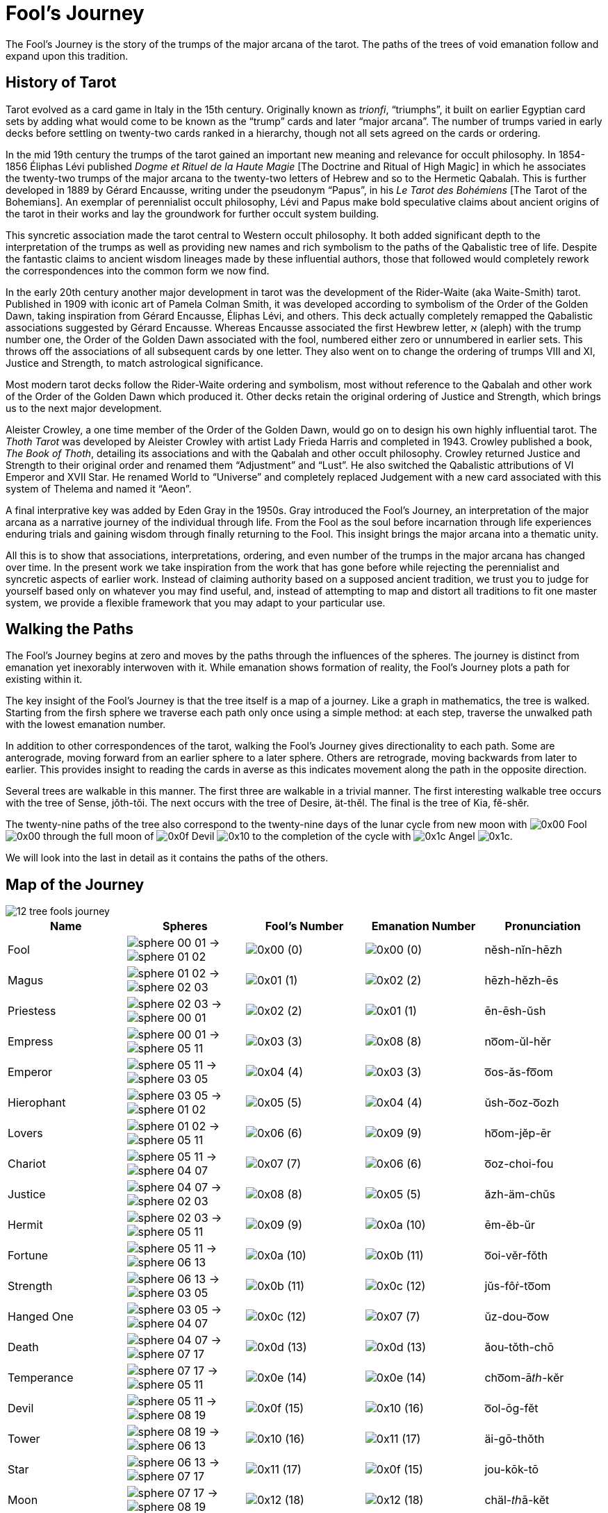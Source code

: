 = Fool's Journey

The Fool's Journey is the story of the trumps of the major arcana of the tarot.
The paths of the trees of void emanation follow and expand upon this tradition.

== History of Tarot

Tarot evolved as a card game in Italy in the 15th century.
Originally known as _trionfi_, “triumphs”, it built on earlier Egyptian card sets by adding what would come to be known as the “trump” cards and later “major arcana”.
The number of trumps varied in early decks before settling on twenty-two cards ranked in a hierarchy, though not all sets agreed on the cards or ordering.

In the mid 19th century the trumps of the tarot gained an important new meaning and relevance for occult philosophy.
In 1854-1856 Éliphas Lévi published _Dogme et Rituel de la Haute Magie_ [The Doctrine and Ritual of High Magic]
in which he associates the twenty-two trumps of the major arcana to the twenty-two letters of Hebrew and so to the Hermetic Qabalah.
This is further developed in 1889 by Gérard Encausse, writing under the pseudonym “Papus”, in his _Le Tarot des Bohémiens_ [The Tarot of the Bohemians].
An exemplar of perennialist occult philosophy,
Lévi and Papus make bold speculative claims about ancient origins of the tarot in their works and lay the groundwork for further occult system building.

This syncretic association made the tarot central to Western occult philosophy.
It both added significant depth to the interpretation of the trumps as well as providing new names and rich symbolism to the paths of the Qabalistic tree of life.
Despite the fantastic claims to ancient wisdom lineages made by these influential authors,
those that followed would completely rework the correspondences into the common form we now find.

In the early 20th century another major development in tarot was the development of the Rider-Waite (aka Waite-Smith) tarot.
Published in 1909 with iconic art of Pamela Colman Smith, it was developed according to symbolism of the Order of the Golden Dawn,
taking inspiration from Gérard Encausse, Éliphas Lévi, and others.
This deck actually completely remapped the Qabalistic associations suggested by Gérard Encausse.
Whereas Encausse associated the first Hewbrew letter, א (aleph) with the trump number one,
the Order of the Golden Dawn associated with the fool, numbered either zero or unnumbered in earlier sets.
This throws off the associations of all subsequent cards by one letter.
They also went on to change the ordering of trumps VIII and XI, Justice and Strength,
to match astrological significance.

Most modern tarot decks follow the Rider-Waite ordering and symbolism,
most without reference to the Qabalah and other work of the Order of the Golden Dawn which produced it.
Other decks retain the original ordering of Justice and Strength, which brings us to the next major development.

Aleister Crowley, a one time member of the Order of the Golden Dawn, would go on to design his own highly influential tarot.
The _Thoth Tarot_ was developed by Aleister Crowley with artist Lady Frieda Harris and completed in 1943.
Crowley published a book, _The Book of Thoth_, detailing its associations and with the Qabalah and other occult philosophy.
Crowley returned Justice and Strength to their original order and renamed them “Adjustment” and “Lust”.
He also switched the Qabalistic attributions of VI Emperor and XVII Star.
He renamed World to “Universe” and completely replaced Judgement with a new card associated with this system of Thelema and named it “Aeon”.

A final interprative key was added by Eden Gray in the 1950s.
Gray introduced the Fool's Journey, an interpretation of the major arcana as a narrative journey of the individual through life.
From the Fool as the soul before incarnation through life experiences enduring trials and gaining wisdom through finally returning to the Fool.
This insight brings the major arcana into a thematic unity.

All this is to show that associations, interpretations, ordering, and even number of the trumps in the major arcana has changed over time.
In the present work we take inspiration from the work that has gone before while rejecting the perennialist and syncretic aspects of earlier work.
Instead of claiming authority based on a supposed ancient tradition,
we trust you to judge for yourself based only on whatever you may find useful,
and, instead of attempting to map and distort all traditions to fit one master system,
we provide a flexible framework that you may adapt to your particular use.

== Walking the Paths

The Fool's Journey begins at zero and moves by the paths through the influences of the spheres.
The journey is distinct from emanation yet inexorably interwoven with it.
While emanation shows formation of reality, the Fool's Journey plots a path for existing within it.

The key insight of the Fool's Journey is that the tree itself is a map of a journey.
Like a graph in mathematics, the tree is walked.
Starting from the firsh sphere we traverse each path only once using a simple method:
at each step, traverse the unwalked path with the lowest emanation number.

In addition to other correspondences of the tarot, walking the Fool's Journey gives directionality to each path.
Some are anterograde, moving forward from an earlier sphere to a later sphere.
Others are retrograde, moving backwards from later to earlier.
This provides insight to reading the cards in averse as this indicates movement along the path in the opposite direction.

Several trees are walkable in this manner.
The first three are walkable in a trivial manner.
The first interesting walkable tree occurs with the tree of Sense, jŏth-tŏi.
The next occurs with the tree of Desire, ät-thĕl.
The final is the tree of Kia, fĕ-shĕr.

The twenty-nine paths of the tree also correspond to the twenty-nine days of the lunar cycle from new moon with
[.inline]##image:sequence-glyphs/0x00.svg[] Fool image:factor-glyphs/0x00.svg[]## through the full moon of
[.inline]##image:sequence-glyphs/0x0f.svg[] Devil image:factor-glyphs/0x10.svg[]## to the completion of the cycle with
[.inline]##image:sequence-glyphs/0x1c.svg[] Angel image:factor-glyphs/0x1c.svg[]##.

We will look into the last in detail as it contains the paths of the others.

== Map of the Journey

image::diagrams/12-tree-fools-journey.svg[]


[cols="1,1,1,1,1",options="header"]
|===
| Name
| Spheres
| Fool's Number
| Emanation Number
| Pronunciation

| Fool
| [.inline .big]##image:sphere-glyphs/sphere-00-01.svg[] → image:sphere-glyphs/sphere-01-02.svg[]##
| [.inline .big]##image:sequence-glyphs/0x00.svg[]## (0)
| [.inline .big]##image:factor-glyphs/0x00.svg[]## (0)
| nĕsh-nĭn-hēzh

| Magus
| [.inline .big]##image:sphere-glyphs/sphere-01-02.svg[] → image:sphere-glyphs/sphere-02-03.svg[]##
| [.inline .big]##image:sequence-glyphs/0x01.svg[]## (1)
| [.inline .big]##image:factor-glyphs/0x02.svg[]## (2)
| hēzh-hĕzh-ēs

| Priestess
| [.inline .big]##image:sphere-glyphs/sphere-02-03.svg[] → image:sphere-glyphs/sphere-00-01.svg[]##
| [.inline .big]##image:sequence-glyphs/0x02.svg[]## (2)
| [.inline .big]##image:factor-glyphs/0x01.svg[]## (1)
| ēn-ēsh-ŭsh

| Empress
| [.inline .big]##image:sphere-glyphs/sphere-00-01.svg[] → image:sphere-glyphs/sphere-05-11.svg[]##
| [.inline .big]##image:sequence-glyphs/0x03.svg[]## (3)
| [.inline .big]##image:factor-glyphs/0x08.svg[]## (8)
| no͞om-ŭl-hĕr

| Emperor
| [.inline .big]##image:sphere-glyphs/sphere-05-11.svg[] → image:sphere-glyphs/sphere-03-05.svg[]##
| [.inline .big]##image:sequence-glyphs/0x04.svg[]## (4)
| [.inline .big]##image:factor-glyphs/0x03.svg[]## (3)
| o͞os-ăs-fo͞om

| Hierophant
| [.inline .big]##image:sphere-glyphs/sphere-03-05.svg[] → image:sphere-glyphs/sphere-01-02.svg[]##
| [.inline .big]##image:sequence-glyphs/0x05.svg[]## (5)
| [.inline .big]##image:factor-glyphs/0x04.svg[]## (4)
| ŭsh-o͞oz-o͞ozh

| Lovers
| [.inline .big]##image:sphere-glyphs/sphere-01-02.svg[] → image:sphere-glyphs/sphere-05-11.svg[]##
| [.inline .big]##image:sequence-glyphs/0x06.svg[]## (6)
| [.inline .big]##image:factor-glyphs/0x09.svg[]## (9)
| ho͞om-jĕp-ēr

| Chariot
| [.inline .big]##image:sphere-glyphs/sphere-05-11.svg[] → image:sphere-glyphs/sphere-04-07.svg[]##
| [.inline .big]##image:sequence-glyphs/0x07.svg[]## (7)
| [.inline .big]##image:factor-glyphs/0x06.svg[]## (6)
| o͞oz-choi-fou

| Justice
| [.inline .big]##image:sphere-glyphs/sphere-04-07.svg[] → image:sphere-glyphs/sphere-02-03.svg[]##
| [.inline .big]##image:sequence-glyphs/0x08.svg[]## (8)
| [.inline .big]##image:factor-glyphs/0x05.svg[]## (5)
| ăzh-äm-chŭs

| Hermit
| [.inline .big]##image:sphere-glyphs/sphere-02-03.svg[] → image:sphere-glyphs/sphere-05-11.svg[]##
| [.inline .big]##image:sequence-glyphs/0x09.svg[]## (9)
| [.inline .big]##image:factor-glyphs/0x0a.svg[]## (10)
| ēm-ĕb-ŭr

| Fortune
| [.inline .big]##image:sphere-glyphs/sphere-05-11.svg[] → image:sphere-glyphs/sphere-06-13.svg[]##
| [.inline .big]##image:sequence-glyphs/0x0a.svg[]## (10)
| [.inline .big]##image:factor-glyphs/0x0b.svg[]## (11)
| o͞oi-vĕr-fŏth

| Strength
| [.inline .big]##image:sphere-glyphs/sphere-06-13.svg[] → image:sphere-glyphs/sphere-03-05.svg[]##
| [.inline .big]##image:sequence-glyphs/0x0b.svg[]## (11)
| [.inline .big]##image:factor-glyphs/0x0c.svg[]## (12)
| jŭs-fôṙ-to͞om

| Hanged One
| [.inline .big]##image:sphere-glyphs/sphere-03-05.svg[] → image:sphere-glyphs/sphere-04-07.svg[]##
| [.inline .big]##image:sequence-glyphs/0x0c.svg[]## (12)
| [.inline .big]##image:factor-glyphs/0x07.svg[]## (7)
| ŭz-dou-o͞ow

| Death
| [.inline .big]##image:sphere-glyphs/sphere-04-07.svg[] → image:sphere-glyphs/sphere-07-17.svg[]##
| [.inline .big]##image:sequence-glyphs/0x0d.svg[]## (13)
| [.inline .big]##image:factor-glyphs/0x0d.svg[]## (13)
| ăou-tŏth-chō

| Temperance
| [.inline .big]##image:sphere-glyphs/sphere-07-17.svg[] → image:sphere-glyphs/sphere-05-11.svg[]##
| [.inline .big]##image:sequence-glyphs/0x0e.svg[]## (14)
| [.inline .big]##image:factor-glyphs/0x0e.svg[]## (14)
| cho͞om-ā𝑡ℎ-kĕr

| Devil
| [.inline .big]##image:sphere-glyphs/sphere-05-11.svg[] → image:sphere-glyphs/sphere-08-19.svg[]##
| [.inline .big]##image:sequence-glyphs/0x0f.svg[]## (15)
| [.inline .big]##image:factor-glyphs/0x10.svg[]## (16)
| o͞ol-ōg-fĕt

| Tower
| [.inline .big]##image:sphere-glyphs/sphere-08-19.svg[] → image:sphere-glyphs/sphere-06-13.svg[]##
| [.inline .big]##image:sequence-glyphs/0x10.svg[]## (16)
| [.inline .big]##image:factor-glyphs/0x11.svg[]## (17)
| äi-gō-thŏth

| Star
| [.inline .big]##image:sphere-glyphs/sphere-06-13.svg[] → image:sphere-glyphs/sphere-07-17.svg[]##
| [.inline .big]##image:sequence-glyphs/0x11.svg[]## (17)
| [.inline .big]##image:factor-glyphs/0x0f.svg[]## (15)
| jou-kōk-tō

| Moon
| [.inline .big]##image:sphere-glyphs/sphere-07-17.svg[] → image:sphere-glyphs/sphere-08-19.svg[]##
| [.inline .big]##image:sequence-glyphs/0x12.svg[]## (18)
| [.inline .big]##image:factor-glyphs/0x12.svg[]## (18)
| chäl-𝑡ℎā-kĕt

| Sun
| [.inline .big]##image:sphere-glyphs/sphere-08-19.svg[] → image:sphere-glyphs/sphere-09-23.svg[]##
| [.inline .big]##image:sequence-glyphs/0x13.svg[]## (19)
| [.inline .big]##image:factor-glyphs/0x13.svg[]## (19)
| äp-thĕt-thĕ

| Judgement
| [.inline .big]##image:sphere-glyphs/sphere-09-23.svg[] → image:sphere-glyphs/sphere-06-13.svg[]##
| [.inline .big]##image:sequence-glyphs/0x14.svg[]## (20)
| [.inline .big]##image:factor-glyphs/0x14.svg[]## (20)
| ĕi-ṙăd-pŏth

| World
| [.inline .big]##image:sphere-glyphs/sphere-06-13.svg[] → image:sphere-glyphs/sphere-11-31.svg[]##
| [.inline .big]##image:sequence-glyphs/0x15.svg[]## (21)
| [.inline .big]##image:factor-glyphs/0x19.svg[]## (25)
| jĕr-rĭch-tĕh

| Lust
| [.inline .big]##image:sphere-glyphs/sphere-11-31.svg[] → image:sphere-glyphs/sphere-08-19.svg[]##
| [.inline .big]##image:sequence-glyphs/0x16.svg[]## (22)
| [.inline .big]##image:factor-glyphs/0x18.svg[]## (24)
| fäl-bä-shĕt

| Rebel
| [.inline .big]##image:sphere-glyphs/sphere-08-19.svg[] → image:sphere-glyphs/sphere-10-29.svg[]##
| [.inline .big]##image:sequence-glyphs/0x17.svg[]## (23)
| [.inline .big]##image:factor-glyphs/0x16.svg[]## (22)
| äp-bĕv-thŭ

| Art
| [.inline .big]##image:sphere-glyphs/sphere-10-29.svg[] → image:sphere-glyphs/sphere-07-17.svg[]##
| [.inline .big]##image:sequence-glyphs/0x18.svg[]## (24)
| [.inline .big]##image:factor-glyphs/0x15.svg[]## (21)
| vou-lĭf-sō

| Aeon
| [.inline .big]##image:sphere-glyphs/sphere-07-17.svg[] → image:sphere-glyphs/sphere-11-31.svg[]##
| [.inline .big]##image:sequence-glyphs/0x19.svg[]## (25)
| [.inline .big]##image:factor-glyphs/0x1a.svg[]## (26)
| chĕr-wōj-kĕh

| Shadow
| [.inline .big]##image:sphere-glyphs/sphere-11-31.svg[] → image:sphere-glyphs/sphere-09-23.svg[]##
| [.inline .big]##image:sequence-glyphs/0x1a.svg[]## (26)
| [.inline .big]##image:factor-glyphs/0x1b.svg[]## (27)
| fĕp-yo͞o-shĕ

| Headless One
| [.inline .big]##image:sphere-glyphs/sphere-09-23.svg[] → image:sphere-glyphs/sphere-10-29.svg[]##
| [.inline .big]##image:sequence-glyphs/0x1b.svg[]## (27)
| [.inline .big]##image:factor-glyphs/0x17.svg[]## (23)
| ĕb-mĕ-pŭ

| Angel
| [.inline .big]##image:sphere-glyphs/sphere-10-29.svg[] → image:sphere-glyphs/sphere-11-31.svg[]##
| [.inline .big]##image:sequence-glyphs/0x1c.svg[]## (28)
| [.inline .big]##image:factor-glyphs/0x1c.svg[]## (28)
| vĕr-ză-sĕh
|===

== Major Arcana

=== 0 🞂 [.inline]##image:sequence-glyphs/0x00.svg[0] Fool image:factor-glyphs/0x00.svg[0]##

*Spheres*: [.inline .big]##image:sphere-glyphs/sphere-00-01.svg[] → image:sphere-glyphs/sphere-01-02.svg[]## +
*Fool's Number*: [.inline .big]##image:sequence-glyphs/0x00.svg[]## (0) +
*Emanation Number*: [.inline .big]##image:factor-glyphs/0x00.svg[]## (0) +
*Pronunciation*: nĕsh-nĭn-hēzh /nɛʃ.nɪn.hiʒ/

The Fool is the first step on the path.
It is the blind choice to be without knowledge of what will be.

=== 1 🞂 [.inline]##image:sequence-glyphs/0x01.svg[1] Magus image:factor-glyphs/0x02.svg[2]##

*Spheres*: [.inline .big]##image:sphere-glyphs/sphere-01-02.svg[] → image:sphere-glyphs/sphere-02-03.svg[]## +
*Fool's Number*: [.inline .big]##image:sequence-glyphs/0x01.svg[]## (1) +
*Emanation Number*: [.inline .big]##image:factor-glyphs/0x02.svg[]## (2) +
*Pronunciation*: hēzh-hēzh-ēs /hiʒ.hiʒ.is/

The Magus is mastery.
It may seem odd that this comes immediately after the Fool,
but it is a simple and direct sort of mastery.
When walking into a room we may flip a light switch to turn on the lights.
If the electricity is working and the wiring laid out in a reasonable manner then we _know_ how to control the lights without being told.
This is the key.
The Magus knows how things should be and how to work with what they have available.

=== 2 🞂 [.inline]##image:sequence-glyphs/0x02.svg[2] Priestess image:factor-glyphs/0x01.svg[1]##

*Spheres*: [.inline .big]##image:sphere-glyphs/sphere-02-03.svg[] → image:sphere-glyphs/sphere-00-01.svg[]## +
*Fool's Number*: [.inline .big]##image:sequence-glyphs/0x02.svg[]## (2) +
*Emanation Number*: [.inline .big]##image:factor-glyphs/0x01.svg[]## (1) +
*Pronunciation*: ēn-ēsh-ŭsh /in.iʃ.ʌʃ/

=== 3 🞂 [.inline]##image:sequence-glyphs/0x03.svg[3] Empress image:factor-glyphs/0x08.svg[8]##

*Spheres*: [.inline .big]##image:sphere-glyphs/sphere-00-01.svg[] → image:sphere-glyphs/sphere-05-11.svg[]## +
*Fool's Number*: [.inline .big]##image:sequence-glyphs/0x03.svg[]## (3) +
*Emanation Number*: [.inline .big]##image:factor-glyphs/0x08.svg[]## (8) +
*Pronunciation*: no͞om-ŭl-hĕr /num.ʌl.hɛɹ/

=== 4 🞂 [.inline]##image:sequence-glyphs/0x04.svg[4] Emperor image:factor-glyphs/0x03.svg[3]##

*Spheres*: [.inline .big]##image:sphere-glyphs/sphere-05-11.svg[] → image:sphere-glyphs/sphere-03-05.svg[]## +
*Fool's Number*: [.inline .big]##image:sequence-glyphs/0x04.svg[]## (4) +
*Emanation Number*: [.inline .big]##image:factor-glyphs/0x03.svg[]## (3) +
*Pronunciation*: o͞os-ăs-fo͞om /us.as.fum/

=== 5 🞂 [.inline]##image:sequence-glyphs/0x05.svg[5] Hierophant image:factor-glyphs/0x04.svg[4]##

*Spheres*: [.inline .big]##image:sphere-glyphs/sphere-03-05.svg[] → image:sphere-glyphs/sphere-01-02.svg[]## +
*Fool's Number*: [.inline .big]##image:sequence-glyphs/0x05.svg[]## (5) +
*Emanation Number*: [.inline .big]##image:factor-glyphs/0x04.svg[]## (4) +
*Pronunciation*: ŭsh-o͞oz-o͞ozh /ʌʃ.uz.uʒ/

=== 6 🞂 [.inline]##image:sequence-glyphs/0x06.svg[6] Lovers image:factor-glyphs/0x09.svg[9]##

*Spheres*: [.inline .big]##image:sphere-glyphs/sphere-01-02.svg[] → image:sphere-glyphs/sphere-05-11.svg[]## +
*Fool's Number*: [.inline .big]##image:sequence-glyphs/0x06.svg[]## (6) +
*Emanation Number*: [.inline .big]##image:factor-glyphs/0x09.svg[]## (9) +
*Pronunciation*: ho͞om-jĕp-ēr /hum.d͡ʒɛp.iɹ/

=== 7 🞂 [.inline]##image:sequence-glyphs/0x07.svg[7] Chariot image:factor-glyphs/0x06.svg[6]##

*Spheres*: [.inline .big]##image:sphere-glyphs/sphere-05-11.svg[] → image:sphere-glyphs/sphere-04-07.svg[]## +
*Fool's Number*: [.inline .big]##image:sequence-glyphs/0x07.svg[]## (7) +
*Emanation Number*: [.inline .big]##image:factor-glyphs/0x06.svg[]## (6) +
*Pronunciation*: o͞oz-choi-fou /uz.t͡ʃɔɪ.faʊ̯/

=== 8 🞂 [.inline]##image:sequence-glyphs/0x08.svg[8] Justice image:factor-glyphs/0x05.svg[5]##

*Spheres*: [.inline .big]##image:sphere-glyphs/sphere-04-07.svg[] → image:sphere-glyphs/sphere-02-03.svg[]## +
*Fool's Number*: [.inline .big]##image:sequence-glyphs/0x08.svg[]## (8) +
*Emanation Number*: [.inline .big]##image:factor-glyphs/0x04.svg[]## (5) +
*Pronunciation*: ăzh-äm-chŭs /aʒ.ɑm.t͡ʃʌs/

=== 9 🞂 [.inline]##image:sequence-glyphs/0x09.svg[9] Hermit image:factor-glyphs/0x0a.svg[10]##

*Spheres*: [.inline .big]##image:sphere-glyphs/sphere-02-03.svg[] → image:sphere-glyphs/sphere-05-11.svg[]## +
*Fool's Number*: [.inline .big]##image:sequence-glyphs/0x09.svg[]## (9) +
*Emanation Number*: [.inline .big]##image:factor-glyphs/0x0a.svg[]## (10) +
*Pronunciation*: ēm-ĕb-ŭr /im.ɛb.ʌɹ/

=== 10 🞂 [.inline]##image:sequence-glyphs/0x0a.svg[10] Fortune image:factor-glyphs/0x0b.svg[11]##

*Spheres*: [.inline .big]##image:sphere-glyphs/sphere-05-11.svg[] → image:sphere-glyphs/sphere-06-13.svg[]## +
*Fool's Number*: [.inline .big]##image:sequence-glyphs/0x0a.svg[]## (10) +
*Emanation Number*: [.inline .big]##image:factor-glyphs/0x0b.svg[]## (11) +
*Pronunciation*: o͞oi-vĕr-fŏth /uɪ.vɛɹ.fɑθ/

=== 11 🞂 [.inline]##image:sequence-glyphs/0x0b.svg[11] Strength image:factor-glyphs/0x0c.svg[12]##

*Spheres*: [.inline .big]##image:sphere-glyphs/sphere-06-13.svg[] → image:sphere-glyphs/sphere-03-05.svg[]## +
*Fool's Number*: [.inline .big]##image:sequence-glyphs/0x0b.svg[]## (11) +
*Emanation Number*: [.inline .big]##image:factor-glyphs/0x0c.svg[]## (12) +
*Pronunciation*: jŭs-fôṙ-to͞om /d͡ʒʌs.foɾ.tum/

=== 12 🞂 [.inline]##image:sequence-glyphs/0x0c.svg[12] Hanged One image:factor-glyphs/0x0d.svg[07]##

*Spheres*: [.inline .big]##image:sphere-glyphs/sphere-03-05.svg[] → image:sphere-glyphs/sphere-04-07.svg[]## +
*Fool's Number*: [.inline .big]##image:sequence-glyphs/0x0c.svg[]## (12) +
*Emanation Number*: [.inline .big]##image:factor-glyphs/0x07.svg[]## (7) +
*Pronunciation*: ŭz-dou-o͞ow /ʌz.daʊ̯.uʊ̯/

=== 13 🞂 [.inline]##image:sequence-glyphs/0x0d.svg[13] Death image:factor-glyphs/0x0d.svg[13]##

*Spheres*: [.inline .big]##image:sphere-glyphs/sphere-04-07.svg[] → image:sphere-glyphs/sphere-07-17.svg[]## +
*Fool's Number*: [.inline .big]##image:sequence-glyphs/0x0d.svg[]## (13) +
*Emanation Number*: [.inline .big]##image:factor-glyphs/0x0d.svg[]## (13) +
*Pronunciation*: ăou-tŏth-chō /aʊ̯.tɑθ.t͡ʃoʊ/

=== 14 🞂 [.inline]##image:sequence-glyphs/0x0e.svg[14] Temperance image:factor-glyphs/0x0e.svg[14]##

*Spheres*: [.inline .big]##image:sphere-glyphs/sphere-07-17.svg[] → image:sphere-glyphs/sphere-05-11.svg[]## +
*Fool's Number*: [.inline .big]##image:sequence-glyphs/0x0e.svg[]## (14) +
*Emanation Number*: [.inline .big]##image:factor-glyphs/0x0e.svg[]## (14) +
*Pronunciation*: cho͞om-ā𝑡ℎ-kĕr /t͡ʃum.eɪð.kɛɹ/

=== 15 🞂 [.inline]##image:sequence-glyphs/0x0f.svg[15] Devil image:factor-glyphs/0x10.svg[16]##

*Spheres*: [.inline .big]##image:sphere-glyphs/sphere-05-11.svg[] → image:sphere-glyphs/sphere-08-19.svg[]## +
*Fool's Number*: [.inline .big]##image:sequence-glyphs/0x0f.svg[]## (15) +
*Emanation Number*: [.inline .big]##image:factor-glyphs/0x10.svg[]## (16) +
*Pronunciation*: o͞ol-ōg-fĕt /ul.oʊg.fɛt/

=== 16 🞂 [.inline]##image:sequence-glyphs/0x10.svg[16] Tower image:factor-glyphs/0x11.svg[17]##

*Spheres*: [.inline .big]##image:sphere-glyphs/sphere-08-19.svg[] → image:sphere-glyphs/sphere-06-13.svg[]## +
*Fool's Number*: [.inline .big]##image:sequence-glyphs/0x10.svg[]## (16) +
*Emanation Number*: [.inline .big]##image:factor-glyphs/0x11.svg[]## (17) +
*Pronunciation*: äi-gō-thŏth /ɑɪ.goʊ.θɑθ/

Having entered into desire through the Devel we now encounter desire in its immediacy.
It hits us like a lightning strike.
Pain is not an abstract desire to avoid; the hurt is real, immediate.
Likewise desire and want hits us and moves us in spite of ourselves, whether it be experienced as pleasure or pain.

In the ANQ sequence we start with the fool at zero, so even without the emergent number of seventeen there is a sense that this is the seventeenth path in the lunar cycle and associated with the beginning of the waning of the moon.

The tower is associated with the number sixteen in the Fool's Journey.
In binary sixteen, `10000`, is a mark of completion, echoing zero.
It the cycle of pronunciation it is the turning point backwards.

Tower is also seventeen, the breaking of the perfection of sixteen to produce the next prime.
Its position on the tree also echos the Fool, but where the fool is innocent and above consequence the Tower is entirely about consequence.

Regarding these numbers,
https://penelope.uchicago.edu/Thayer/E/Roman/Texts/Plutarch/Moralia/Isis_and_Osiris*/C.html#ref246[Plutarch wrote in Isis and Osiris]:

[quote,Plutarch, "Isis and Osiris, 42"]
The Egyptians have a legend that the end of Osiris's life came on the seventeenth of the month,
on which day it is quite evident to the eye that the period of the full moon is over.
Because of this the Pythagoreans call this day "the Barrier," and utterly abominate this number.
For the number seventeen, coming in between the square sixteen and the oblong rectangle eighteen,
which, as it happens, are the only plane figures that have their perimeters equal their areas,
bars them off from each other and disjoins them,
and breaks up the ratio of eight to eight and an eighth by its division into unequal intervals.

=== 17 🞂 [.inline]##image:sequence-glyphs/0x10.svg[17] Star image:factor-glyphs/0x11.svg[15]##

*Spheres*: [.inline .big]##image:sphere-glyphs/sphere-06-13.svg[] → image:sphere-glyphs/sphere-07-17.svg[]## +
*Fool's Number*: [.inline .big]##image:sequence-glyphs/0x11.svg[]## (17) +
*Emanation Number*: [.inline .big]##image:factor-glyphs/0x0f.svg[]## (15) +
*Pronunciation*: jou-kōk-tō /d͡ʒaʊ̯.koʊk.toʊ/

=== 18 🞂 [.inline]##image:sequence-glyphs/0x12.svg[18] Moon image:factor-glyphs/0x12.svg[18]##

*Spheres*: [.inline .big]##image:sphere-glyphs/sphere-07-17.svg[] → image:sphere-glyphs/sphere-08-19.svg[]## +
*Fool's Number*: [.inline .big]##image:sequence-glyphs/0x12.svg[]## (18) +
*Emanation Number*: [.inline .big]##image:factor-glyphs/0x12.svg[]## (18) +
*Pronunciation*: chäl-𝑡ℎā-kĕt

=== 19 🞂 [.inline]##image:sequence-glyphs/0x13.svg[19] Sun image:factor-glyphs/0x13.svg[19]##

*Spheres*: [.inline .big]##image:sphere-glyphs/sphere-08-19.svg[] → image:sphere-glyphs/sphere-09-23.svg[]## +
*Fool's Number*: [.inline .big]##image:sequence-glyphs/0x13.svg[]## (19) +
*Emanation Number*: [.inline .big]##image:factor-glyphs/0x13.svg[]## (19) +
*Pronunciation*: äp-thĕt-thĕ

=== 20 🞂 [.inline]##image:sequence-glyphs/0x14.svg[20] Judgement image:factor-glyphs/0x14.svg[20]##

*Spheres*: [.inline .big]##image:sphere-glyphs/sphere-09-23.svg[] → image:sphere-glyphs/sphere-06-13.svg[]## +
*Fool's Number*: [.inline .big]##image:sequence-glyphs/0x14.svg[]## (20) +
*Emanation Number*: [.inline .big]##image:factor-glyphs/0x14.svg[]## (20) +
*Pronunciation*: ĕi-ṙăd-pŏth

=== 21 🞂 [.inline]##image:sequence-glyphs/0x15.svg[21] World image:factor-glyphs/0x19.svg[25]##

*Spheres*: [.inline .big]##image:sphere-glyphs/sphere-06-13.svg[] → image:sphere-glyphs/sphere-11-31.svg[]## +
*Fool's Number*: [.inline .big]##image:sequence-glyphs/0x15.svg[]## (21) +
*Emanation Number*: [.inline .big]##image:factor-glyphs/0x19.svg[]## (25) +
*Pronunciation*: jĕr-rĭch-tĕh

=== 22 🞂 [.inline]##image:sequence-glyphs/0x16.svg[22] Lust image:factor-glyphs/0x18.svg[24]##

*Spheres*: [.inline .big]##image:sphere-glyphs/sphere-11-31.svg[] → image:sphere-glyphs/sphere-08-19.svg[]## +
*Fool's Number*: [.inline .big]##image:sequence-glyphs/0x16.svg[]## (22) +
*Emanation Number*: [.inline .big]##image:factor-glyphs/0x18.svg[]## (24) +
*Pronunciation*: fäl-bä-shĕt

=== 23 🞂 [.inline]##image:sequence-glyphs/0x17.svg[23] Rebel image:factor-glyphs/0x16.svg[22]##

*Spheres*: [.inline .big]##image:sphere-glyphs/sphere-08-19.svg[] → image:sphere-glyphs/sphere-10-29.svg[]## +
*Fool's Number*: [.inline .big]##image:sequence-glyphs/0x17.svg[]## (23) +
*Emanation Number*: [.inline .big]##image:factor-glyphs/0x16.svg[]## (22) +
*Pronunciation*: äp-bĕv-thŭ

=== 24 🞂 [.inline]##image:sequence-glyphs/0x18.svg[24] Art image:factor-glyphs/0x15.svg[21]##

*Spheres*: [.inline .big]##image:sphere-glyphs/sphere-10-29.svg[] → image:sphere-glyphs/sphere-07-17.svg[]## +
*Fool's Number*: [.inline .big]##image:sequence-glyphs/0x18.svg[]## (24) +
*Emanation Number*: [.inline .big]##image:factor-glyphs/0x15.svg[]## (21) +
*Pronunciation*: vou-lĭf-sō

=== 25 🞂 [.inline]##image:sequence-glyphs/0x19.svg[25] Aeon image:factor-glyphs/0x1a.svg[26]##

*Spheres*: [.inline .big]##image:sphere-glyphs/sphere-07-17.svg[] → image:sphere-glyphs/sphere-11-31.svg[]## +
*Fool's Number*: [.inline .big]##image:sequence-glyphs/0x19.svg[]## (25) +
*Emanation Number*: [.inline .big]##image:factor-glyphs/0x1a.svg[]## (26) +
*Pronunciation*: chĕr-wōj-kĕh

=== 26 🞂 [.inline]##image:sequence-glyphs/0x1a.svg[26] Shadow image:factor-glyphs/0x1b.svg[27]##

*Spheres*: [.inline .big]##image:sphere-glyphs/sphere-11-31.svg[] → image:sphere-glyphs/sphere-09-23.svg[]## +
*Fool's Number*: [.inline .big]##image:sequence-glyphs/0x1a.svg[]## (26) +
*Emanation Number*: [.inline .big]##image:factor-glyphs/0x1b.svg[]## (27) +
*Pronunciation*: fĕp-yo͞o-shĕ

=== 27 🞂 [.inline]##image:sequence-glyphs/0x1b.svg[27] Headless One image:factor-glyphs/0x1a.svg[26]##

*Spheres*: [.inline .big]##image:sphere-glyphs/sphere-09-23.svg[] → image:sphere-glyphs/sphere-10-29.svg[]## +
*Fool's Number*: [.inline .big]##image:sequence-glyphs/0x1b.svg[]## (27) +
*Emanation Number*: [.inline .big]##image:factor-glyphs/0x17.svg[]## (23) +
*Pronunciation*: ĕb-mĕ-pŭ

=== 28 🞂 [.inline]##image:sequence-glyphs/0x1c.svg[28] Angel image:factor-glyphs/0x1c.svg[28]##

*Spheres*: [.inline .big]##image:sphere-glyphs/sphere-10-29.svg[] → image:sphere-glyphs/sphere-11-31.svg[]## +
*Fool's Number*: [.inline .big]##image:sequence-glyphs/0x1c.svg[]## (28) +
*Emanation Number*: [.inline .big]##image:factor-glyphs/0x1c.svg[]## (28) +
*Pronunciation*: vĕr-ză-sĕh

